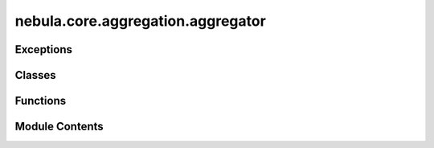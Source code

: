 nebula.core.aggregation.aggregator
==================================

.. py:module:: nebula.core.aggregation.aggregator


Exceptions
----------

.. autoapisummary::

   nebula.core.aggregation.aggregator.AggregatorException


Classes
-------

.. autoapisummary::

   nebula.core.aggregation.aggregator.Aggregator


Functions
---------

.. autoapisummary::

   nebula.core.aggregation.aggregator.create_aggregator
   nebula.core.aggregation.aggregator.create_target_aggregator
   nebula.core.aggregation.aggregator.create_malicious_aggregator


Module Contents
---------------

.. py:exception:: AggregatorException

   Bases: :py:obj:`Exception`


   Common base class for all non-exit exceptions.


.. py:function:: create_aggregator(config, engine)

.. py:function:: create_target_aggregator(config, engine)

.. py:class:: Aggregator(config=None, engine=None)

   Bases: :py:obj:`abc.ABC`


   Helper class that provides a standard way to create an ABC using
   inheritance.


   .. py:property:: cm


   .. py:method:: run_aggregation(models)
      :abstractmethod:



   .. py:method:: update_federation_nodes(federation_nodes)


   .. py:method:: set_waiting_global_update()


   .. py:method:: reset()


   .. py:method:: get_nodes_pending_models_to_aggregate()


   .. py:method:: include_model_in_buffer(model, weight, source=None, round=None, local=False)
      :async:



   .. py:method:: get_aggregation()


   .. py:method:: print_model_size(model)


.. py:function:: create_malicious_aggregator(aggregator, attack)

